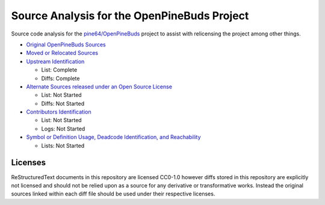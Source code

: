 ============================================
Source Analysis for the OpenPineBuds Project
============================================

Source code analysis for the `pine64/OpenPineBuds <https://github.com/pine64/OpenPineBuds>`_ 
project to assist with relicensing the project among other things.

* `Original OpenPineBuds Sources <original-sources.rst>`_

* `Moved or Relocated Sources <moved-sources.rst>`_

* `Upstream Identification <upstreams.rst>`_

  - List: Complete

  - Diffs: Complete

* `Alternate Sources released under an Open Source License <alt-sources.rst>`_

  - List: Not Started

  - Diffs: Not Started

* `Contributors Identification <contributors.rst>`_

  - List: Not Started

  - Logs: Not Started

* `Symbol or Definition Usage, Deadcode Identification, and Reachability <symbols.rst>`_

  - Lists: Not Started

Licenses
--------

ReStructuredText documents in this repository are licensed CC0-1.0 however diffs
stored in this repository are explicitly not licensed and should not be relied
upon as a source for any derivative or transformative works. Instead the
original sources linked within each diff file should be used under their
respective licenses.
